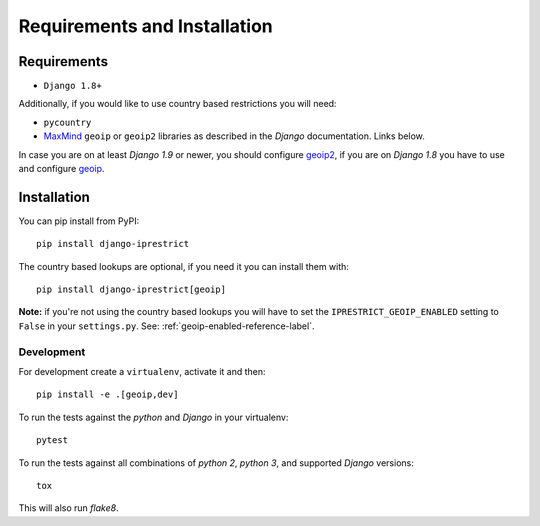 Requirements and Installation
=============================

Requirements
------------

* ``Django 1.8+``

Additionally, if you would like to use country based restrictions you will need:

* ``pycountry``
* MaxMind_ ``geoip`` or ``geoip2`` libraries as described in the *Django* documentation. Links below.

.. _MaxMind: https://www.maxmind.com

In case you are on at least *Django 1.9* or newer, you should configure geoip2_, if you are on *Django 1.8* you have to use and configure geoip_.

.. _geoip: https://docs.djangoproject.com/en/1.8/ref/contrib/gis/geoip/
.. _geoip2: https://docs.djangoproject.com/en/1.10/ref/contrib/gis/geoip2/

Installation
------------

You can pip install from PyPI::

    pip install django-iprestrict

The country based lookups are optional, if you need it you can install them with::

    pip install django-iprestrict[geoip]

**Note:** if you're not using the country based lookups you will have to set the ``IPRESTRICT_GEOIP_ENABLED`` setting to ``False`` in your ``settings.py``. See: :ref:`geoip-enabled-reference-label`.

Development
^^^^^^^^^^^

For development create a ``virtualenv``, activate it and then::

    pip install -e .[geoip,dev]

To run the tests against the *python* and *Django* in your virtualenv::

    pytest

To run the tests against all combinations of *python 2*, *python 3*, and supported *Django* versions::

    tox

This will also run *flake8*.
